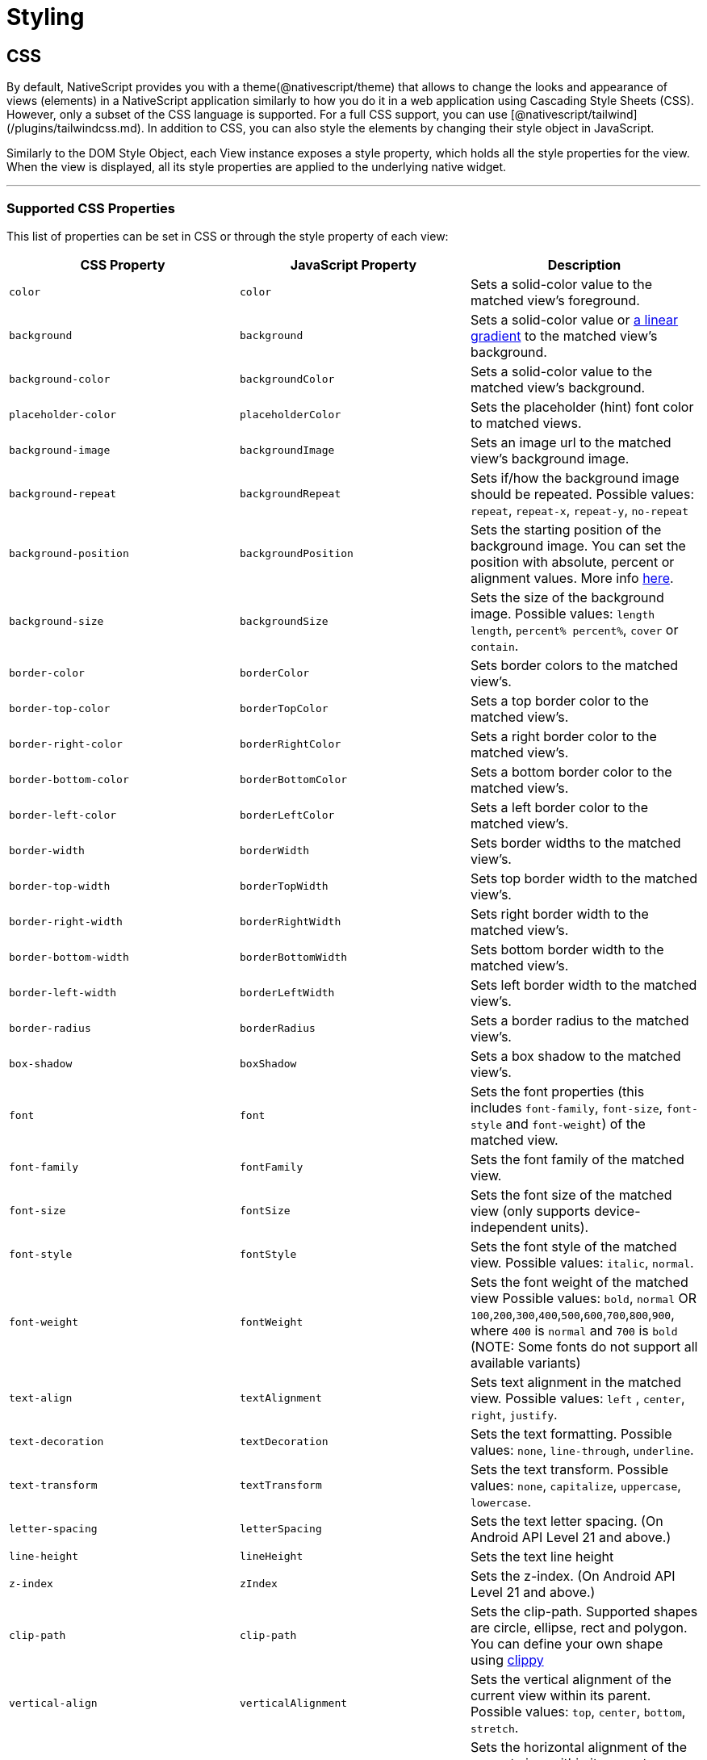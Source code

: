 = Styling

== CSS

By default, NativeScript provides you with a theme(@nativescript/theme) that allows to change the looks and appearance of views (elements) in a NativeScript application similarly to how you do it in a web application using Cascading Style Sheets (CSS). However, only a subset of the CSS language is supported. For a full CSS support, you can use [@nativescript/tailwind](/plugins/tailwindcss.md). In addition to CSS, you can also style the elements by changing their style object in JavaScript.

Similarly to the DOM Style Object, each View instance exposes a style property, which holds all the style properties for the view. When the view is displayed, all its style properties are applied to the underlying native widget.

'''

=== Supported CSS Properties

This list of properties can be set in CSS or through the style property of each view:

|===
| CSS Property | JavaScript Property | Description

| `color`
| `color`
| Sets a solid-color value to the matched view's foreground.

| `background`
| `background`
| Sets a solid-color value or https://v7.docs.nativescript.org/ui/components/styling[a linear gradient] to the matched view's background.
//TODO: Fix old v7 link
| `background-color`
| `backgroundColor`
| Sets a solid-color value to the matched view's background.

| `placeholder-color`
| `placeholderColor`
| Sets the placeholder (hint) font color to matched views.

| `background-image`
| `backgroundImage`
| Sets an image url to the matched view's background image.

| `background-repeat`
| `backgroundRepeat`
| Sets if/how the background image should be repeated.
Possible values: `repeat`, `repeat-x`, `repeat-y`, `no-repeat`

| `background-position`
| `backgroundPosition`
| Sets the starting position of the background image.
You can set the position with absolute, percent or alignment values.
More info http://www.w3schools.com/cssref/pr_background-position.asp[here].

| `background-size`
| `backgroundSize`
| Sets the size of the background image.
Possible values: `length length`, `percent% percent%`, `cover` or `contain`.

| `border-color`
| `borderColor`
| Sets border colors to the matched view's.

| `border-top-color`
| `borderTopColor`
| Sets a top border color to the matched view's.

| `border-right-color`
| `borderRightColor`
| Sets a right border color to the matched view's.

| `border-bottom-color`
| `borderBottomColor`
| Sets a bottom border color to the matched view's.

| `border-left-color`
| `borderLeftColor`
| Sets a left border color to the matched view's.

| `border-width`
| `borderWidth`
| Sets border widths to the matched view's.

| `border-top-width`
| `borderTopWidth`
| Sets top border width to the matched view's.

| `border-right-width`
| `borderRightWidth`
| Sets right border width to the matched view's.

| `border-bottom-width`
| `borderBottomWidth`
| Sets bottom border width to the matched view's.

| `border-left-width`
| `borderLeftWidth`
| Sets left border width to the matched view's.

| `border-radius`
| `borderRadius`
| Sets a border radius to the matched view's.

| `box-shadow`
| `boxShadow`
| Sets a box shadow to the matched view's.

| `font`
| `font`
| Sets the font properties (this includes `font-family`, `font-size`, `font-style` and `font-weight`) of the matched view.

| `font-family`
| `fontFamily`
| Sets the font family of the matched view.

| `font-size`
| `fontSize`
| Sets the font size of the matched view (only supports device-independent units).

| `font-style`
| `fontStyle`
| Sets the font style of the matched view.
Possible values: `italic`, `normal`.

| `font-weight`
| `fontWeight`
| Sets the font weight of the matched view Possible values: `bold`, `normal` OR `100`,`200`,`300`,`400`,`500`,`600`,`700`,`800`,`900`, where `400` is `normal` and `700` is `bold` (NOTE: Some fonts do not support all available variants)

| `text-align`
| `textAlignment`
| Sets text alignment in the matched view.
Possible values: `left` , `center`, `right`, `justify`.

| `text-decoration`
| `textDecoration`
| Sets the text formatting.
Possible values: `none`, `line-through`, `underline`.

| `text-transform`
| `textTransform`
| Sets the text transform.
Possible values: `none`, `capitalize`, `uppercase`, `lowercase`.

| `letter-spacing`
| `letterSpacing`
| Sets the text letter spacing.
(On Android API Level 21 and above.)

| `line-height`
| `lineHeight`
| Sets the text line height

| `z-index`
| `zIndex`
| Sets the z-index.
(On Android API Level 21 and above.)

| `clip-path`
| `clip-path`
| Sets the clip-path.
Supported shapes are circle, ellipse, rect and polygon.
You can define your own shape using http://bennettfeely.com/clippy/[clippy]

| `vertical-align`
| `verticalAlignment`
| Sets the vertical alignment of the current view within its parent.
Possible values: `top`, `center`, `bottom`, `stretch`.

| `horizontal-align`
| `horizontalAlignment`
| Sets the horizontal alignment of the current view within its parent.
Possible values: `left`, `center`, `right`, `stretch`.

| `margin`
| `margin`
| Sets the margin of the view within its parent.

| `margin-top`
| `marginTop`
| Sets the top margin of the view within its parent.

| `margin-right`
| `marginRight`
| Sets the right margin of the view within its parent.

| `margin-bottom`
| `marginBottom`
| Sets the bottom margin of the view within its parent.

| `margin-left`
| `marginLeft`
| Sets the left margin of the view within its parent.

| `width`
| `width`
| Sets the view width.

| `height`
| `height`
| Sets the view height.

| `min-width`
| `minWidth`
| Sets the minimal view width.

| `min-height`
| `minHeight`
| Sets the minimal view height.

| `padding`
| `padding`
| Sets the distance between the boundaries of the layout container and its children.

| `padding-top`
| `paddingTop`
| Sets the top padding of a layout container.

| `padding-right`
| `paddingRight`
| Sets the right padding of a layout container.

| `padding-bottom`
| `paddingBottom`
| Sets the bottom padding of a layout container.

| `padding-left`
| `paddingLeft`
| Sets the left padding of a layout container.

| `text-shadow`
| `textShadow`
| Sets a text shadow on a label.

| `visibility`
| `visibility`
| Sets the view visibility.
Possible values: `visible`, `collapse` (or `collapsed`).

| `opacity`
| `opacity`
| Sets the view opacity.
The value is in the [0, 1] range.
|===

=== NativeScript Specific CSS Properties

In the context of mobile development, there are a number of properties that are mobile specific (and sometimes even platform specific e.g. Android or iOS).
In NativeScript, these featured properties are still accessible through both the code (inline, JavaScript, and TypeScript) but are also exposed as CSS properties.
Apart from the API references, the below list is providing most of the non-common CSS properties in NativeScript.

|===
| CSS Property | JavaScript Property | Platform | Compatibility | Description

| `tab-text-color`
| `tabTextColor`
| Both
| `TabView`
| Sets the text color of the tab titles.

| `selected-tab-text-color`
| `selectedTabTextColor`
| Both
| `TabView`
| Sets the color of the text, while selecting some tabs.

| `tab-background-color`
| `tabBackgroundColor`
| Both
| `TabView`
| Sets the background color of the tabs.

| `tab-text-font-size`
| `tabTextFontSize`
| Both
| `TabView`
| Sets the tab titles font size, without changing the font size of all contents of the tab.

| `text-transform`
| `textTransform`
| Both
| `TabViewItem`
| Sets the text transform individually for every `TabViewItem`.
Value options: `capitalize`, `lowercase`, `none`, and `uppercase`.

| `android-selected-tab-highlight-color`
| `androidSelectedTabHighlightColor`
| *Android*
| `TabView`
| Sets the underline color of the tabs in Android.

| `android-elevation`
| `androidElevation`
| *Android*
| `View`
| Sets the elevation of the View in Android.

| `android-dynamic-elevation-offset `
| `androidDynamicElevationOffset`
| *Android*
| `View`
| Sets the elevation of the View in Android, which will be shown when an action was performed(e.g.
`tap`, `touch`).

| `off-background-color`
| `offBackgroundColor`
| Both
| `Switch`
| Sets the background color of the Switch when it is turned off.

| `highlight-color`
| `highlightColor`
| Both
| `TabStrip`
| Gets or sets the underline color of the selected `TabStripItem`.
|===

[NOTE]
====
Currently, we can set only the `backgroundColor`, `color`, `fontFamily`, `fontSize`, `fontStyle`, `fontWeight` and `textTransform` styling properties to the `Label` and `Image` components inside the TabStripItem.
More about the usage of those properties can be found in the <<Supported CSS Properties,Supported CSS Properties>> section.
====

[NOTE]
====
On iOS, the TabStripItems can not be styled individually.
====

==== Using the `androidElevation` property on Android

Since \{N} 5.4, a new Android-specific property, called androidElevation, is introduced.
View's elevation is represented by property and determines the visual appearance of its shadow.
With a higher elevation value larger, softer shadows will be set to the View and a smaller shadow while using lower elevation.

[tabs]
====
HTML::
+
[,html]
----
<StackLayout class="home-panel">
  <TextView
    class="tvElevation"
    editable="false"
    textWrap="true"
    text="TextView"
  ></TextView>
  <label androidElevation="5" class="sampleLabel" textWrap="true" text="Label"></label>
  <button androidElevation="7" class="sampleButton" text="Button"></button>
</StackLayout>
----

CSS::
+
[,css]
----
.tvElevation {
  android-elevation: 5;
}
----
====

[NOTE]
====
Since NativeScript 5.4, the buttons on Android have a default elevation (shadow) of 2, to provide Material Design elevation support.
Removing the shadow will allow you to create a transparent button.
To explicitly remove the elevation, set the android-elevation property to `0` as shown below:

[,css]
----
.btn-no-elevation {
  android-elevation: 0;
}
----
====


==== Using the `androidDynamicElevationOffset` property on Android

Another property introduced with \{N} 5.4 is androidDynamicElevationOffset.
This property allows setting an elevation, which will be shown when an action was performed.
Those actions can be, for example, tap, touch etc.

Example:

[tabs]
====
HTML::
+
[,html]
----
<StackLayout class="home-panel">
  <button
    androidElevation="7"
    androidDynamicElevationOffset="8"
    class="sampleButton"
    text="Button"
  ></button>
  <button class="sampleButton2" text="Button"></button>
</StackLayout>
----

CSS::
+
[,css]
----
.sampleButton2 {
  background-color: lightcyan;
  android-elevation: 7;
  android-dynamic-elevation-offset: 7;
}
----
====

=== Supported Selectors

[NOTE]
====
Currently, the CSS support is limited only to the selectors and properties listed in the current documentation.
====


NativeScript supports a subset of the http://www.w3schools.com/cssref/css_selectors.asp[CSS selector syntax].
Here is how to use the supported selectors:

* <<Type Selector,Type selector>>
* <<Class Selector,Class selector>>
* <<ID Selector,ID selector>>
* <<Hierarchical Selector (CSS Combinators),Hierarchical selector>>
* <<Attribute Selector,Attribute selector>>
* <<Pseudo Selector,Pseudo selector>>

==== Type Selector

Like http://www.w3schools.com/cssref/sel_element.asp[CSS element selectors], type selectors in NativeScript select all views of a given type.
Type selectors are case-insensitive, so you can use both `button` and `Button`.

[,CSS]
----
button { background-color: gray }
----

==== Class Selector

http://www.w3schools.com/cssref/sel_class.asp[Class selectors] select all views with a given class.
The class is set using the `className` property of the view.

[NOTE]
====
To use `className` in JS/TS to add a class to an element, the class rule must be in a CSS file that is higher up the component tree than the element, such as `app.css`.
====

[tabs]
====
HTML::
+
[,html]
----
<label className="title"></label>
----

CSS::
+
[,css]
----
.title {
  font-size: 32;
}
----

TS::
+
[,ts]
----
import { Label } from '@nativescript/core'
const label = new Label()
label.className = 'title'
----
====

==== ID Selector

http://www.w3schools.com/cssref/sel_id.asp[ID selectors] select all views with a given id.
The `id` is set using the `id` property of the view.

[tabs]
====
HTML::
+
[,html]
----
<button id="login-button"></button>
----

CSS::
+
[,css]
----
#login-button {
  background-color: blue;
}
----

TS::
+
[,ts]
----
import { Button } from '@nativescript/core'
const btn = new Button()
btn.id = 'login-button'
----
====

==== Attribute Selector

[tabs]
====
HTML::
+
[,html]
----
<button testAttr="flower"></button>
----

CSS::
+
[,css]
----
button[testAttr] {
  background-color: blue;
}
----
====

This selector will select all buttons that have the attribute `testAttr` with some value.

Also, some more advanced scenarios are supported:

* button[testAttr='flower'] {...} - Will apply CSS on every button that has the testAttr property set exactly to the value `flower`.
* button[testAttr~='flower'] {...} - Selects all buttons with a `testAttr` property that contains a space-separated list of words, one of which is "flower".
* button[testAttr|='flower'] {...} - Selects all buttons with a `testAttr` property value that begins with "flower". The value has to be a whole word, either alone like `btn['testAttr'] = 'flower'`, or followed by hyphen (-), like `btn['testAttr'] = 'flower-house'`.
* button[testAttr{caret}='flower'] {...} - Selects all buttons with a `testAttr` property value that begins with "flower".
The value does not have to be a whole word.
* button[testAttr$='flower'] {...} - Selects all buttons with a `testAttr` property value that ends with "flower".
The value does not have to be a whole word.
* button[testAttr*='flo'] {...} - Selects all buttons with a `testAttr` property value that contains "flo".
The value does not have to be a whole word.

Attribute selectors could be used alone or could be combined with all types of CSS selectors.

[tabs]
====
HTML::
+
[,html]
----
<button id="login-button" testAttr="flower"></button>
<label testAttr="some value"></label>
----

CSS::
+
[,css]
----
#login-button[testAttr='flower'] {
  background-color: blue;
}
[testAttr] {
  color: white;
}
----
====

==== Pseudo Selector

A pseudo-selector or also pseudo-class is used to define a special state of an element.
Currently, NativeScript supports only `:highlighted` pseudo-selector.

[tabs]
====
HTML::
+
[,html]
----
<button testAttr="flower"></button>
----

CSS::
+
[,css]
----
button:highlighted {
  background-color: red;
  color: gray;
}
----
====

==== Hierarchical Selector (CSS Combinators)

A CSS selector could contain more than one simple selector, and between selectors a combinator symbol could be included.

* (space) - Descendant selector.
For example, the following code will select all buttons inside StackLayouts (no matter) at which level.

[,css]
----
StackLayout Button {
  background-color: blue;
}
----

* (>) — A direct child selector.
Using the previous example, if the CSS is changed to:

[,css]
----
StackLayout > Button {
  background-color: blue;
}
----

The background-color rule will not be applied.
In order to apply the selector, the WrapLayout element would need to be removed so that the Button is a direct child of the StackLayout.

* (+) - An adjacent sibling selector, allows us to select all elements, which are siblings of a specified element.

==== Direct Sibling Test by Class

[tabs]
====
HTML::
+
[,html]
----
<StackLayout class="layout-class">
  <label text="Direct sibling test by id"></label>
  <button class="test-child" text="First Button"></button>
  <button class="test-child-2" text="Second Button"></button>
</StackLayout>
----

CSS::
+
[,css]
----
.layout-class .test-child + .test-child-2 {
  background-color: green;
}
----
====

==== Direct Sibling Test by ID

[tabs]
====
HTML::
+
[,html]
----
<StackLayout class="layout-class">
  <label text="Direct sibling test by id"></label>
  <button id="test-child" text="First Button"></button>
  <button id="test-child-2" text="Second Button"></button>
</StackLayout>
----

CSS::
+
[,css]
----
.layout-class #test-child + #test-child-2 {
  background-color: green;
}
----
====

==== Direct Sibling by Type

[tabs]
====
HTML::
+
[,html]
----
<StackLayout class="direct-sibling--type">
  <label text="Direct sibling by type"></label>
  <button text="Test Button"></button>
  <label text="Test Label"></label>
  <button text="Test Button"></button>
  <label text="Test Label"></label>
  <button text="Test Button"></button>
  <label text="Test Label"></label>
</StackLayout>
----

CSS::
+
[,css]
----
StackLayout Button + Label {
  background-color: green;
  color: white;
}
----
====

=== CSS Overview

'''

==== Applying CSS Styles

The CSS styles can be set on 3 different levels:

* <<Application-wide CSS,Application-wide CSS>>: Applies to every application page
* link:#page-specific-css[Page-specific CSS]: Applies to the page's UI views
* link:#component-specific-css[Component-specific CSS]: Applies for a component only
* <<Inline CSS,Inline CSS>>: Applies directly to a UI view

If there is CSS declared on different levels&mdash;all will be applied.
The inline CSS will have the highest priority and the application CSS will have the lowest priority.

It is also possible to apply link:#platform-specific-css[Platform-specific CSS]

==== Application-wide CSS

When the application starts, NativeScript checks if the file app.css exists.
If it does, any CSS styles that it contains are loaded and used across all application pages.
This file is a convenient place to store styles that will be used on multiple pages.

You can change the name of the file from which the application-wide CSS is loaded.
You need to do the change before the application is started, usually in the app.js or app.ts file as shown below:

[tabs]
====
Plain::
+
[,ts]
----
import { Application } from '@nativescript/core'
Application.setCssFileName('style.css')

Application.run({ moduleName: 'main-page' })
----
Angular::
+
[,ts]
----
platformNativeScriptDynamic({ bootInExistingPage: false, cssFile: 'style.css' })
----
====

[NOTE]
====
The path to the CSS file is relative to the application root folder.
====

You could also check the name of the application-wide CSS file by using the getCssFileName() method as shown below:

[,ts]
----
import { Application } from '@nativescript/core'
const fileName = Application.getCssFileName()
console.log(`fileName ${fileName}`)
----

[tabs]
====
Plain::
+
[#page-specific-css]
*Page Specific CSS*
+
When the page's XML declaration file is loaded, NativeScript looks for a CSS file with the same name (if such exists), reads any CSS styles that it finds, and automatically loads and applies them to the page.
For example, a page named mypage.xml will automatically load any CSS in mypage.css.
The CSS file must exist in the same folder as the XML file to be automatically applied.
+
If you import any custom components on your page, the CSS from those components will be applied to the page, too.
As best practice, scope the CSS of custom components so that component styles do not "leak" on to pages.
+
[tabs]
======
XML::
+
[,xml]
----
<StackLayout class="mywidget">
  <Label text="Custom component layout" class="label" />
</StackLayout>
----
CSS::
+
[,css]
----
/* GOOD: This will ONLY apply to the custom component */
.mywidget .label {
  color: blue;
}

/* BAD: This will apply to the custom component AND potentially to the page where the component is used */
.label {
  color: blue;
}
----
======
+
You can also override CSS styles specified in the file by using the page's css property:
+
[,ts]
----
page.css = 'button { color: red }'
----
Angular::
+
[#component-specific-css]
**Component Specific CSS**
In an Angular application everything is a component, therefore, it is a very common task to add some CSS code that should only apply to one component.
Adding component-specific CSS in a NativeScript-Angular app involves using a component's styles or styleUrls property.
+
[,ts]
----
@Component({
    selector: 'list-test',
    styleUrls: ['style.css'],
    template: ...

// Or

@Component({
    selector: 'list-test',
    styles: ['.third { background-color: lime; }'],
    template: ...
----
====

==== Adding CSS String

This snippet adds a new style to the current set of styles.
This is quite useful when you need to add a small CSS chunk to an element, (for example, for testing purposes):

[,ts]
----
page.addCss('button {background-color: blue}')
----

==== Adding CSS File

This snippet adds new CSS styles to the current set.
However, this method reads them from a file.
It is useful for organizing styles in files and reusing them across multiple pages.

[,ts]
----
page.addCssFile(cssFileName)
----

==== Inline CSS

Similarly to HTML, CSS can be defined inline for a UI view in the XML markup:

[,html]
----
<button text="inline style" style="background-color: green;"></button>
----

[#platform-specific-css]
==== Platform-specific CSS

NativeScript conventions make it easy to apply platform-specific CSS, either via separate stylesheets or via in-line declarations.
For an overview of NativeScript's convention-based file name rules for targeting files at specific platforms and screen sizes, refer to this article in the docs.

There are 4 primary ways to target styles at iOS or Android:

[tabs]
====
Angular::
+
. Platform-specific stylesheets (`styles.component.ios.css`, `styles.component.android.css`)
. Platform-specific markup blocks (`+<ios> ...
</ios>+`, `+<android> ...
</android>+`)
. Platform-specific attributes (`+<Label ios:style="..." android:style="..."+`)
. Platform-specific CSS rules (`+:host-content(.ns-ios) .mystyle { ...
}+`, `+:host-context(.ns-android) .mystyle { ...
}+`)
Plain::
+
. Platform-specific stylesheets (`styles.ios.css`, `styles.android.css`)
. Platform-specific markup blocks (`+<ios> ...
</ios>+`, `+<android> ...
</android>+`)
. Platform-specific attributes (`+<Label ios:style="..." android:style="..."+`)
. Platform-specific CSS rules (`+.ns-ios .mystyle { ...
}+`, `+.ns-android .mystyle { ...
}+`)
====

The most common and maintainable pattern for managing platform-agnostic and platform-specific styles in NativeScript is with multiple stylesheets and CSS imports.

[tabs]
====
Angular::
+
With this pattern, a page (or component) has 3 separate stylesheets: common, iOS and Android.
For example, for page `home.component.html` you would have 3 stylesheets:
+
. `home-common.css`
. `home.component.ios.css`
. `home.component.android.css`
+
In both `home.component.ios.css` and `home.component.android.css` you then import the shared common styles from `home-common.css`:
+
[,CSS]
----
/* Import shared style rules */
@import './home-common.css';

/* Add iOS/Android specific rules (if any) */
.mystyle { ... }
----
Plain::
+
With this pattern, a page has 3 separate stylesheets: common, iOS and Android.
For example, for page `myPage.xml` you would have 3 stylesheets:
+
. `myPage-common.css`
. `myPage.ios.css`
. `myPage.android.css`
+
In both `myPage.ios.css` and `myPage.android.css` you then import the shared common styles from `myPage-common.css`:
+
[,CSS]
----
/* Import shared style rules */
@import './myPage-common.css';

/* Add iOS/Android specific rules (if any) */
.mystyle { ... }
----
====

At build time, NativeScript will automatically import the common styles and choose the correct iOS or Android stylesheet depending on the target build platform.

==== Root Views CSS Classes

To allow flexible styling and theming, NativeScript adds a CSS class to the root views in the application for specific states.

The default CSS classes are:

* `.ns-root` - a class assigned to the application root view
* `.ns-modal` - a class assigned to the modal root view

The CSS classes for each application and modal root view are:

* `.ns-android`, `.ns-ios` - classes that specify the application platform
* `.ns-phone`, `.ns-tablet` - classes that specify the device type
* `.ns-portrait`, `.ns-landscape`, `.ns-unknown` - classes that specify the application orientation
* `.ns-light`, `.ns-dark` - classes that specify the system appearance.


[NOTE]
====
In native modals in Angular, the classes are applied to the first layout view in your modal component's HTML.
If you are targeting a class that is applied to the root layout in your modal, you would target it with `.ns-dark.your-class`.
====

For additional information on the Dark Mode support, refer to https://v7.docs.nativescript.org/ui/dark-mode[this] documentation article.

// TODO: fix old v7 link and >this< in url macro

==== Supported Measurement Units

NativeScript supports DIPs (Device Independent Pixels), pixels (via postfix px) and percentages (partial support for width, height and margin) as measurement units.

NativeScript's recommended measurement unit is DIP.
All measurable properties like width, height, margin, paddings, border-width, etc.) support device independent pixels.
The font sizes are always measured in DIPs.

[,css]
----
.myLabel {
  font-size: 28;
  width: 200;
  height: 30;
}
----

The device independent pixel (DIPs) are equal to the device screen's pixels divided by the device screen scale (density).

[,ts]
----
import { Screen } from '@nativescript/core'

// mainScreen is of type ScreenMetrics interface /api-reference/interfaces/_platform_.screenmetrics
const scale = Screen.mainScreen.scale
const widthPixels = Screen.mainScreen.widthPixels
const heightPixels = Screen.mainScreen.heightPixels
const widthDIPs = Screen.mainScreen.widthDIPs // DIPs === pixels/scale (e.g. 1024 pixels / 2x scale = 512 DIPs)
const heightDIPs = Screen.mainScreen.heightDIPs
----

NativeScript supports percentage values for width, height and margins.
When a layout pass begins, first the percent values are calculated based on parent available size.
This means that on vertical StackLayout if you place two Buttons with height='50%' they will get all the available height, (e.g., they will fill the StackLayout vertically.)
The same applies for margin properties.
For example, if you set marginLeft = '5%', the element will have a margin that corresponds to 5% of the parent's available width.

==== Using CSS variables

NativeScript supports CSS variables (also known as custom properties or cascading variables) for reusable values through the CSS used in the app.

CSS variables cascade from parent to child views.

Declaring variables:

[,css]
----
/* Define --my-custom-color as a global value */
.ns-root {
  --my-custom-color: black;
}

/* In landscape mode change the value to blue */
.ns-landscape {
  --my-custom-color: blue;
}
----

Overriding a variable from a child-element:

[,css]
----
/* Change --my-custom-color to green for elements below */
.ns-root .override-color {
  --my-custom-color: green;
}
----

Using a variable:

[,css]
----
.using-variable {
  color: var(--my-custom-color);
}
----

The default value of --my-undefined-value will be black.
In landscape mode it will be blue.
If a parent element have the class override-color the value will be green.

Using a fallback value:

[,css]
----
.using-variable {
  color: var(--my-undefined-value, yellow);
}
----

The color of --my-undefined-value will fallback to yellow, because --my-undefined-value is not defined.

Using a nested fallback value:

[,css]
----
.using-variable {
  color: var(--my-undefined-value, var(--my-custom-color, yellow));
}
----

==== Using CSS calc()

NativeScript supports CSS calc() functions for performing simple calculations on CSS values.

Syntax:

[,css]
----
element {
  width: calc(100% * 1.25); /* width: 125% */
}
----

Used with CSS variables:

[,css]
----
element {
    --my-variable: 10:
    width: calc(100% * var(--my-variable)); /* width: 125% */
}
----

==== Accessing NativeScript component properties with CSS

You can set NativeScript component properties value that is not part of the CSS specification.
For example:

[,CSS]
----
StackLayout {
   orientation: horizontal;
}
----

This feature is limited to properties with simple types like string, number and boolean, and will set a local property value similar to component markup declaration in your template markup via XML or HTML.
CSS inheritance is not supported.

==== Using Fonts

The `font-family` property can hold several values.
The first supported font in the list will be used.
There is also support for the following generic font-families:

* serif (ex.
Times New Roman)
* sans-serif (ex.
Helvetica)
* monospace (ex.
Courier New)

Platform specifics:

* Android: The supported fonts depend very much on the system, thus using the generic font-families or <<Custom Fonts,custom-fonts>> is recommended.
* iOS: There are more than 30 default fonts available on iOS.
You can check the http://iosfonts.com[supported fonts for specific iOS versions and devices].
To use a built-in font, simply specify the font name in the `font-family` property, such as `font-family: "American Typewriter";`.
Adjust the font variant using the <<Supported CSS Properties,`font-weight`>> property.

===== Custom Fonts

You can use custom fonts in your app (in .TTF or .OTF format).
The NativeScript runtime will look for the font files under the `app/fonts/` (or `src/fonts/` if you use Angular) directory and load them automatically.

// [Custom fonts setup"](/assests/ui-and-styling/custom-fonts.png)

[TIP]
====
Since NativeScript 7.1, the CLI has the `ns fonts` command.
Executing this command will print out the css styles you need for any custom fonts found in your application.
====


[NOTE]
====
On iOS your font file should be named *exactly* as the font name.
If you have any doubt about the original font name, use the https://support.apple.com/en-us/HT201749[Font Book] app to get the original font name, or try using `ns fonts` from your terminal using NS 7.1 or newer.
====

==== Using Icon Fonts in NativeScript

While bitmap images are great, they present challenges in designing mobile applications.
Images increase the size of the application if they are embedded in it.
If not, they require additional http requests to be fetched.
Images consume memory.
Furthermore, bitmap images do not scale well.
If scaled up, they lose quality.
If scaled down, they waste space.
On the other hand, fonts scale well, do not require additional http requests for each glyph and do not increase memory usage significantly.
Icon fonts contain icons instead of alphabet characters and can be used instead of images in mobile applications.

. Choose or generate an icon font that best matches your needs.
Two popular icon fonts are https://icomoon.io/[IcoMoon] and https://fontawesome.com/how-to-use/on-the-web/setup/hosting-font-awesome-yourself[Font Awesome].
. Once you have downloaded the icon font to your machine, locate the https://en.wikipedia.org/wiki/TrueType[TrueType] font file with an extension *.ttf*.
. In your root application folder, (This is the *app* folder for NativeScript Core, and the *src* folder for Angular 6+), create a folder called *fonts* and place the *.ttf* there.
. Follow the instructions on the icon font webpage to determine the hex codes of each font glyph, i.e., icon.
Add a *Label* component to your NativeScript app and bind the Label's *text* property to a one-letter string generated from the character code of the icon you want to show, i.e., `\ue903`.
Prefix the character (in this example: e903) with a `\u`

[NOTE]
====
While this documentation article is focused on icon fonts, the above workflow is a hundred percent applicable to both *text fonts* and *icon fonts* (except that with text fonts step 4 as they don't include icons but only plain text).
====


==== Platform Specific Font Recognition

There is a conceptual difference in how *.ttf* fonts are recognized on iOS and Android.
On Android, the font is recognized by its *file name* while on iOS it is recognized by its *font name*.
This means that fonts that are created with a font name which is different from the file name has to be registered with both names in your CSS rule.

[,CSS]
----
.fa-brands {
    font-family: "Font Awesome 5 Brands", "fa-brands-400";
}
----

In the above example, the `fa-brands-400.ttf` (as downloaded from the FontAwesome site) has a font name `Font Awesome 5 Brands`.
With the above CSS, the font is recognized on both iOS (by the font name `Font Awesome 5 Brands`) and Android (by the file name `fa-brands-400`).


[NOTE]
====
There are specific scenarios where the creators of the fonts might have released two differently named `ttf` files but with the same *font* name (see the example below).
====


|===
| file name | font name

| *fa-solid-900.ttf*
| Font Awesome 5 Free

| *fa-regular-400.ttf*
| Font Awesome 5 Free
|===

Notice that in the above example the *file* names are different, but the registered *font* name is the same (use the *Font Book* application on Mac or the *Control Panel Fonts* section on Windows to see the actual font name).
While this is no issue on Android, it renders the second font unusable on iOS.
To handle similar cases additional CSS font properties, such as for example `font-weight`, must be added.

[,CSS]
----
/*
    File name: fa-regular-400.ttf
    Font name: Font Awesome 5 Free
*/
.far {
    font-family: "Font Awesome 5 Free", "fa-regular-400";
    font-weight: 400;
}

/*
    File name: fa-solid-900.ttf
    Font name: Font Awesome 5 Free
*/
.fas {
    font-family: "Font Awesome 5 Free", "fa-solid-900";
    font-weight: 900;
}
----

==== Import CSS

The @import CSS rule allows you to import CSS from a local file.
This rule must precede all other types of rules.

[,CSS]
----
@import url('~/your-style.css');
----

==== Using SASS

With NativeScript, it is possible to manage your app styles using the SASS CSS pre-compiler instead of plain CSS files.
Just as with web projects, SASS gives your stylesheets extra capabilities like shared variables, mixins and nested style tags.

To use SASS with NativeScript, a SASS compiler like https://www.npmjs.com/package/sass[`sass`] is required.
This compiler will hook-in to the NativeScript build process and automatically convert `.scss/.sass` files to `.css` during `build` and `livesync` operations.
Since SASS is compiled to CSS at build time, it does *not* require any changes to your stylesheet naming conventions for NativeScript's normal convention-based patterns to work.
SASS files with the same name as a NativeScript page will still be automatically linked.

You can use SASS with either enabling it manually:

[,cli]
----
npm i sass --save-dev
----

Or by using a template that has SASS already enabled.
For example:

[,cli]
----
ns create  mySassApp --template @nativescript/template-drawer-navigation-ts
----

For projects created with NativeScript 5.x and below (which are using the legacy `nativescript-dev-webpack`), you can run the `migrate` command to update the SASS compiler (and remove the legacy plugin).
Note that the `migrate` command is available in NativeScript CLI 6 and above.

[,cli]
----
ns migrate
----

== App_Resources

For native styling, see xref:guides::app-resources/app-resources.adoc[App_Resources]

